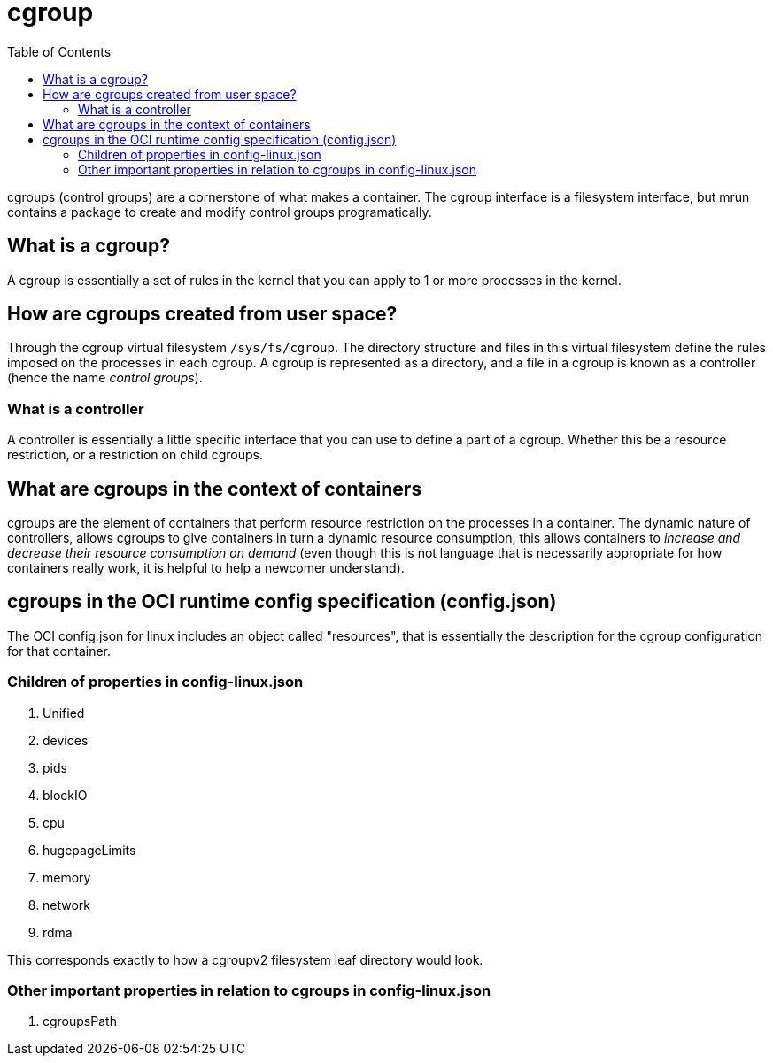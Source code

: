 = cgroup
:toc:

cgroups (control groups) are a cornerstone of what makes a container. The cgroup interface is a filesystem interface, but mrun contains a package to create and modify control groups programatically.

== What is a cgroup?

A cgroup is essentially a set of rules in the kernel that you can apply to 1 or more processes in the kernel.

== How are cgroups created from user space?

Through the cgroup virtual filesystem `/sys/fs/cgroup`. The directory structure and files in this virtual filesystem define the rules imposed on the processes in each cgroup. A cgroup is represented as a directory, and a file in a cgroup is known as a controller (hence the name _control groups_).

=== What is a controller

A controller is essentially a little specific interface that you can use to define a part of a cgroup. Whether this be a resource restriction, or a restriction on child cgroups.

== What are cgroups in the context of containers

cgroups are the element of containers that perform resource restriction on the processes in a container. The dynamic nature of controllers, allows cgroups to give containers in turn a dynamic resource consumption, this allows containers to _increase and decrease their resource consumption on demand_ (even though this is not language that is necessarily appropriate for how containers really work, it is helpful to help a newcomer understand).

== cgroups in the OCI runtime config specification (config.json)

The OCI config.json for linux includes an object called "resources", that is essentially the description for the cgroup configuration for that container.

=== Children of properties in config-linux.json

1. Unified
2. devices
3. pids
4. blockIO
5. cpu
6. hugepageLimits
7. memory
8. network
9. rdma

This corresponds exactly to how a cgroupv2 filesystem leaf directory would look.

=== Other important properties in relation to cgroups in config-linux.json

1. cgroupsPath
